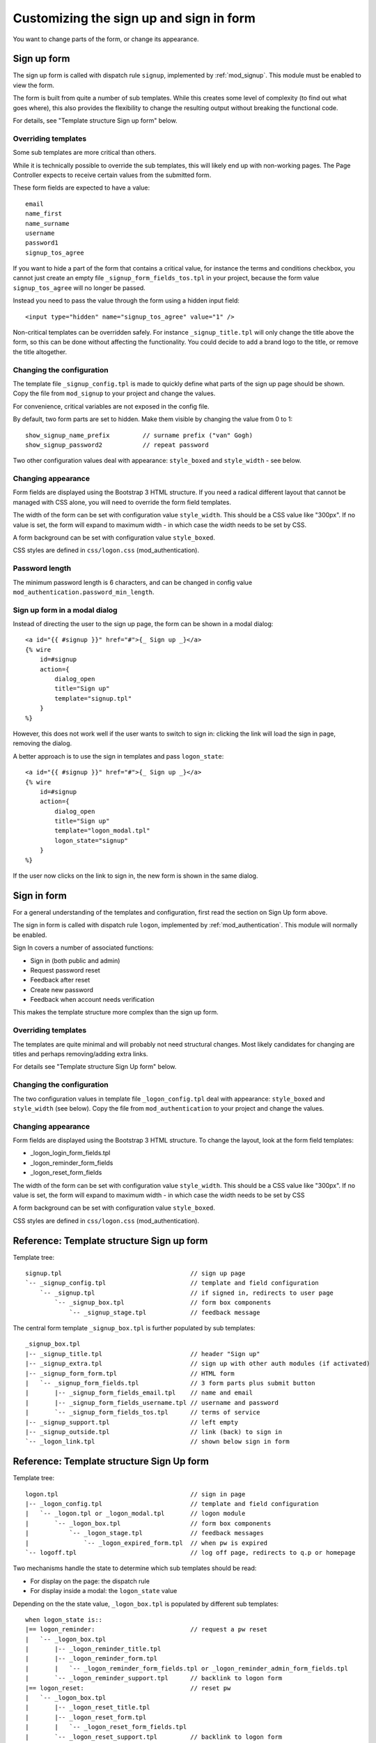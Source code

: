 .. highlight:: erlang

Customizing the sign up and sign in form
======================================

You want to change parts of the form, or change its appearance.


Sign up form
------------

The sign up form is called with dispatch rule ``signup``, implemented by :ref:`mod_signup`. This module must be enabled to view the form.

The form is built from quite a number of sub templates. While this creates some level of complexity (to find out what goes where), this also provides the flexibility to change the resulting output without breaking the functional code.

For details, see "Template structure Sign up form" below.


Overriding templates
...............

Some sub templates are more critical than others.

While it is technically possible to override the sub templates, this will likely end up with non-working pages. The Page Controller expects to receive certain values from the submitted form.

These form fields are expected to have a value::

    email
    name_first
    name_surname
    username
    password1
    signup_tos_agree


If you want to hide a part of the form that contains a critical value, for instance the terms and conditions checkbox, you cannot just create an empty file ``_signup_form_fields_tos.tpl`` in your project, because the form value ``signup_tos_agree`` will no longer be passed. 

Instead you need to pass the value through the form using a hidden input field::

    <input type="hidden" name="signup_tos_agree" value="1" />

Non-critical templates can be overridden safely. For instance ``_signup_title.tpl`` will only change the title above the form, so this can be done without affecting the functionality. You could decide to add a brand logo to the title, or remove the title altogether.


Changing the configuration
..........................

The template file ``_signup_config.tpl`` is made to quickly define what parts of the sign up page should be shown. Copy the file from ``mod_signup`` to your project and change the values.

For convenience, critical variables are not exposed in the config file.

By default, two form parts are set to hidden. Make them visible by changing the value from 0 to 1::

    show_signup_name_prefix         // surname prefix ("van" Gogh)
    show_signup_password2           // repeat password
    
Two other configuration values deal with appearance: ``style_boxed`` and ``style_width`` - see below.


Changing appearance
...................

Form fields are displayed using the Bootstrap 3 HTML structure. If you need a radical different layout that cannot be managed with CSS alone, you will need to override the form field templates.

The width of the form can be set with configuration value ``style_width``. This should be a CSS value like "300px". If no value is set, the form will expand to maximum width - in which case the width needs to be set by CSS. 

A form background can be set with configuration value ``style_boxed``.

CSS styles are defined in ``css/logon.css`` (mod_authentication).


Password length
...............

The minimum password length is 6 characters, and can be changed in config value ``mod_authentication.password_min_length``.


Sign up form in a modal dialog
..............................

Instead of directing the user to the sign up page, the form can be shown in a modal dialog::

    <a id="{{ #signup }}" href="#">{_ Sign up _}</a>
    {% wire
        id=#signup
        action={
            dialog_open
            title="Sign up"
            template="signup.tpl"
        }
    %}

However, this does not work well if the user wants to switch to sign in: clicking the link will load the sign in page, removing the dialog.

A better approach is to use the sign in templates and pass ``logon_state``::

    <a id="{{ #signup }}" href="#">{_ Sign up _}</a>
    {% wire
        id=#signup
        action={
            dialog_open
            title="Sign up"
            template="logon_modal.tpl"
            logon_state="signup"
        }
    %}

If the user now clicks on the link to sign in, the new form is shown in the same dialog. 


Sign in form
------------

For a general understanding of the templates and configuration, first read the section on Sign Up form above.

The sign in form is called with dispatch rule ``logon``, implemented by :ref:`mod_authentication`. This module will normally be enabled.

Sign In covers a number of associated functions:

* Sign in (both public and admin)
* Request password reset
* Feedback after reset
* Create new password
* Feedback when account needs verification

This makes the template structure more complex than the sign up form.


Overriding templates
....................

The templates are quite minimal and will probably not need structural changes. Most likely candidates for changing are titles and perhaps removing/adding extra links. 

For details see "Template structure Sign Up form" below.


Changing the configuration
..........................

The two configuration values in template file ``_logon_config.tpl`` deal with appearance: ``style_boxed`` and ``style_width`` (see below). Copy the file from ``mod_authentication`` to your project and change the values.


Changing appearance
...................

Form fields are displayed using the Bootstrap 3 HTML structure. To change the layout, look at the form field templates:

* _logon_login_form_fields.tpl
* _logon_reminder_form_fields
* _logon_reset_form_fields

The width of the form can be set with configuration value ``style_width``. This should be a CSS value like "300px". If no value is set, the form will expand to maximum width - in which case the width needs to be set by CSS

A form background can be set with configuration value ``style_boxed``.

CSS styles are defined in ``css/logon.css`` (mod_authentication).


Reference: Template structure Sign up form
------------------------------------------

Template tree::

    signup.tpl                                   // sign up page
    `-- _signup_config.tpl                       // template and field configuration
        `-- _signup.tpl                          // if signed in, redirects to user page
            `-- _signup_box.tpl                  // form box components
                `-- _signup_stage.tpl            // feedback message


The central form template ``_signup_box.tpl`` is further populated by sub templates::

    _signup_box.tpl
    |-- _signup_title.tpl                        // header "Sign up"
    |-- _signup_extra.tpl                        // sign up with other auth modules (if activated)
    |-- _signup_form_form.tpl                    // HTML form
    |   `-- _signup_form_fields.tpl              // 3 form parts plus submit button
    |       |-- _signup_form_fields_email.tpl    // name and email
    |       |-- _signup_form_fields_username.tpl // username and password
    |       `-- _signup_form_fields_tos.tpl      // terms of service
    |-- _signup_support.tpl                      // left empty
    |-- _signup_outside.tpl                      // link (back) to sign in
    `-- _logon_link.tpl                          // shown below sign in form


Reference: Template structure Sign Up form
------------------------------------------

Template tree::

    logon.tpl                                    // sign in page
    |-- _logon_config.tpl                        // template and field configuration
    |   `-- _logon.tpl or _logon_modal.tpl       // logon module
    |       `-- _logon_box.tpl                   // form box components
    |           `-- _logon_stage.tpl             // feedback messages
    |               `-- _logon_expired_form.tpl  // when pw is expired
    `-- logoff.tpl                               // log off page, redirects to q.p or homepage


Two mechanisms handle the state to determine which sub templates should be read:

* For display on the page: the dispatch rule
* For display inside a modal: the ``logon_state`` value


Depending on the the state value, ``_logon_box.tpl`` is populated by different sub templates::

    when logon_state is::
    |== logon_reminder:                          // request a pw reset
    |   `-- _logon_box.tpl
    |       |-- _logon_reminder_title.tpl
    |       |-- _logon_reminder_form.tpl
    |       |   `-- _logon_reminder_form_fields.tpl or _logon_reminder_admin_form_fields.tpl
    |       `-- _logon_reminder_support.tpl      // backlink to logon form
    |== logon_reset:                             // reset pw
    |   `-- _logon_box.tpl
    |       |-- _logon_reset_title.tpl
    |       |-- _logon_reset_form.tpl
    |       |   `-- _logon_reset_form_fields.tpl
    |       `-- _logon_reset_support.tpl         // backlink to logon form
    |== admin_logon:
    |   `-- _logon_box.tpl
    |       |-- _logon_error.tpl
    |       |-- _logon_login_form.tpl
    |       |   `-- logon_login_admin_form_fields.tpl
    |       |-- _logon_login_support.tpl         // link forgot password
    |== signup (logon_state/modal only)
    |   `-- _signup_config.tpl (see Sign Up form)
    |       |-- _signup_support.tpl              // backlink to logon form
    `== else:
        `-- _logon_box.tpl
            |== awaiting verification:
            |   `-- _logon_stage.tpl             // alternative content for logon box
            `== else:
                |-- _logon_login_title.tpl       // title "Sign in to ..."
                |-- _logon_login_extra.tpl       // all-include by other modules
                |-- _logon_error.tpl
                |-- _logon_login_form.tpl
                |   `-- _logon_login_form_fields.tpl
                |-- _logon_login_support.tpl     // link forgot password
                |-- _logon_login_outside.tpl     // all-include _logon_link.tpl
                   `-- _logon_link.tpl           // all-include by other modules

Here the sub templates ensure a consistent markup inside the box when going from state to state.